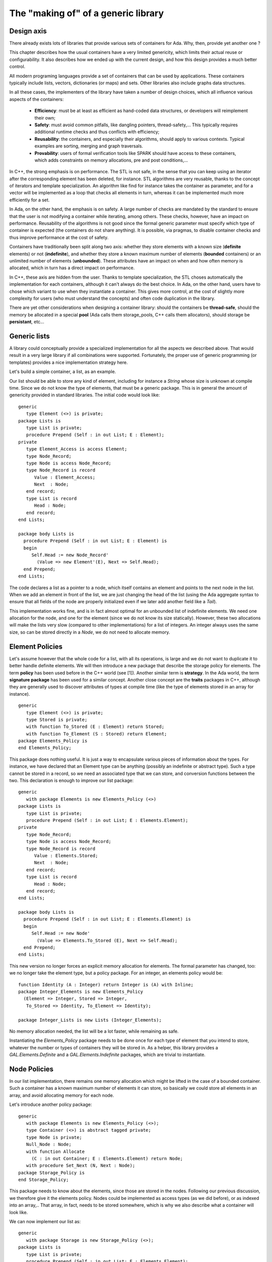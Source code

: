 The "making of" of a generic library
====================================

Design axis
-----------

There already exists lots of libraries that provide various sets of containers
for Ada. Why, then, provide yet another one ?

This chapter describes how the usual containers have a very limited genericity,
which limits their actual reuse or configurability. It also describes how we
ended up with the current design, and how this design provides a much better
control.

All modern programing languages provide a set of containers that can be used by
applications. These containers typically include lists, vectors, dictionaries
(or maps) and sets. Other libraries also include graphs data structures.

In all these cases, the implementers of the library have taken a number of
design choices, which all influence various aspects of the containers:

  - **Efficiency**: must be at least as efficient as hand-coded data
    structures, or developers will reimplement their own;

  - **Safety**: must avoid common pitfalls, like dangling pointers,
    thread-safety,... This typically requires additional runtime checks and
    thus conflicts with efficiency;

  - **Reusability**: the containers, and especially their algorithms, should
    apply to various contexts. Typical examples are sorting, merging and graph
    traversals.

  - **Provability**: users of formal verification tools like SPARK should have
    access to these containers, which adds constraints on memory allocations,
    pre and post conditions,...

In C++, the strong emphasis is on performance. The STL is not safe, in the
sense that you can keep using an iterator after the corresponding element has
been deleted, for instance. STL algorithms are very reusable, thanks to the
concept of iterators and template specialization. An algorithm like find for
instance takes the container as parameter, and for a vector will be implemented
as a loop that checks all elements in turn, whereas it can be implemented much
more efficiently for a set.

In Ada, on the other hand, the emphasis is on safety. A large number of checks
are mandated by the standard to ensure that the user is not modifying a
container while iterating, among others. These checks, however, have an impact
on performance. Reusability of the algorithms is not good since the formal
generic parameter must specify which type of container is expected (the
containers do not share anything). It is possible, via pragmas, to disable
container checks and thus improve performance at the cost of safety.

Containers have traditionally been split along two axis: whether they store
elements with a known size (**definite** elements) or not (**indefinite**), and
whether they store a known maximum number of elements (**bounded** containers)
or an unlimited number of elements (**unbounded**). These attributes have an
impact on when and how often memory is allocated, which in turn has a direct
impact on performance.

In C++, these axis are hidden from the user. Thanks to template specialization,
the STL choses automatically the implementation for each containers, although
it can't always do the best choice. In Ada, on the other hand, users have to
chose which variant to use when they instantiate a container. This gives more
control, at the cost of slightly more complexity for users (who must understand
the concepts) and often code duplication in the library.

There are yet other considerations when designing a container library: should
the containers be **thread-safe**, should the memory be allocated in a special
**pool** (Ada calls them storage_pools, C++ calls them allocators), should
storage be **persistant**, etc...

Generic lists
-------------

A library could conceptually provide a specialized implementation for all the
aspects we described above. That would result in a very large library if all
combinations were supported. Fortunately, the proper use of generic programming
(or templates) provides a nice implementation strategy here.

Let's build a simple container, a list, as an example.

.. highlight:: ada

Our list should be able to store any kind of element, including for instance a
`String` whose size is unknown at compile time. Since we do not know the type
of elements, that must be a generic package. This is in general the amount of
genericity provided in standard libraries. The initial code would look like::

   generic
      type Element (<>) is private;
   package Lists is
      type List is private;
      procedure Prepend (Self : in out List; E : Element);
   private
      type Element_Access is access Element;
      type Node_Record;
      type Node is access Node_Record;
      type Node_Record is record
         Value : Element_Access;
         Next  : Node;
      end record;
      type List is record
         Head : Node;
      end record;
   end Lists;

   package body Lists is
     procedure Prepend (Self : in out List; E : Element) is
     begin
        Self.Head := new Node_Record'
          (Value => new Element'(E), Next => Self.Head);
     end Prepend;
   end Lists;

The code declares a list as a pointer to a node, which itself contains an
element and points to the next node in the list. When we add an element in
front of the list, we are just changing the head of the list (using the Ada
aggregate syntax to ensure that all fields of the node are properly initialized
even if we later add another field like a `Tail`).

This implementation works fine, and is in fact almost optimal for an unbounded
list of indefinite elements. We need one allocation for the node, and one for
the element (since we do not know its size statically). However, these two
allocations will make the lists very slow (compared to other implementations)
for a list of integers. An integer always uses the same size, so can be stored
directly in a `Node`, we do not need to allocate memory.

Element Policies
----------------

Let's assume however that the whole code for a list, with all its operations,
is large and we do not want to duplicate it to better handle definite elements.
We will then introduce a new package that describe the storage policy for
elements. The term **policy** has been used before in the C++ world (see [1]).
Another similar term is **strategy**. In the Ada world, the term **signature
package** has been used for a similar concept. Another close concept are the
**traits** packages in C++, although they are generally used to discover
attributes of types at compile time (like the type of elements stored in an
array for instance).

::

   generic
      type Element (<>) is private;
      type Stored is private;
      with function To_Stored (E : Element) return Stored;
      with function To_Element (S : Stored) return Element;
   package Elements_Policy is
   end Elements_Policy;

This package does nothing useful. It is just a way to encapsulate various
pieces of information about the types. For instance, we have declared that an
Element type can be anything (possibly an indefinite or abstract type). Such a
type cannot be stored in a record, so we need an associated type that we can
store, and conversion functions between the two. This declaration is enough to
improve our list package::

   generic
      with package Elements is new Elements_Policy (<>)
   package Lists is
      type List is private;
      procedure Prepend (Self : in out List; E : Elements.Element);
   private
      type Node_Record;
      type Node is access Node_Record;
      type Node_Record is record
         Value : Elements.Stored;
         Next  : Node;
      end record;
      type List is record
         Head : Node;
      end record;
   end Lists;
   
   package body Lists is
     procedure Prepend (Self : in out List; E : Elements.Element) is
     begin
        Self.Head := new Node'
          (Value => Elements.To_Stored (E), Next => Self.Head);
     end Prepend;
   end Lists;

This new version no longer forces an explicit memory allocation for elements.
The formal parameter has changed, too: we no longer take the element type, but
a policy package.  For an integer, an elements policy would be::

   function Identity (A : Integer) return Integer is (A) with Inline;
   package Integer_Elements is new Elements_Policy
     (Element => Integer, Stored => Integer,
      To_Stored => Identity, To_Element => Identity);

   package Integer_Lists is new Lists (Integer_Elements);

No memory allocation needed, the list will be a lot faster, while remaining as
safe.

Instantiating the `Elements_Policy` package needs to be done once for each type
of element that you intend to store, whatever the number or types of containers
they will be stored in. As a helper, this library provides a
`GAL.Elements.Definite` and a `GAL.Elements.Indefinite` packages, which are
trivial to instantiate.

Node Policies
-------------

In our list implementation, there remains one memory allocation which might be
lifted in the case of a bounded container. Such a container has a known maximum
number of elements it can store, so basically we could store all elements in an
array, and avoid allocating memory for each node.

Let's introduce another policy package::

   generic
      with package Elements is new Elements_Policy (<>);
      type Container (<>) is abstract tagged private;
      type Node is private;
      Null_Node : Node;
      with function Allocate 
        (C : in out Container; E : Elements.Element) return Node;
      with procedure Set_Next (N, Next : Node);
   package Storage_Policy is
   end Storage_Policy;

This package needs to know about the elements, since those are stored in the
nodes. Following our previous discussion, we therefore give it the elements
policy. Nodes could be implemented as access types (as we did before), or as
indexed into an array,.. That array, in fact, needs to be stored somewhere,
which is why we also describe what a container will look like.

We can now implement our list as::

   generic
      with package Storage is new Storage_Policy (<>);
   package Lists is
      type List is private;
      procedure Prepend (Self : in out List; E : Elements.Element);
   private
      type List is new Storage.Container with record
        Head : Storage.Node;
      end record;
   end Lists;
   
   package body Lists is
     procedure Prepend (Self : in out List; E : Elements.Element) is
        N : constant Storage.Node := Storage.Allocate (Self, E);
     begin
        Storage.Set_Next (N, Self.Head);
        Self.Head := N;
     end Prepend;
   end Lists;

This list is no longer forcing any allocation. That decision is left to the two
policy packages we use.  If we now want to provide a list of integers that will
contain at most 1000 elements, we can provide a separate implementation for the
nodes policy that does not do any allocation of memory. Compared to doing two
allocation per elements in our original list, this will be much faster.

Let's look at two possible implementations of this policy. The first one ends
up doing the same thing we were doing before. The nodes are allocated in
memory, and therefore we do not really need the container. Note that we have
declared `Allocate` and `Set_Next` as inline. This ensures that the compiler
will in fact generate the same code it did before, as if we had not added an
extra subprogram call. Thus performance is preserved, and yet our list is more
flexible::

   generic
      with package Elements is new Elements_Policy (<>);
   package Unbounded_Storage is
      type Container is tagged null record;
      type Node_Record;
      type Node is access Node_Record;
      type Node_Record is record
         Value : Elements.Stored;
         Next  : Node;
      end record;
      function Allocate 
        (C : in out Container; E : Elements.Element) return Node
        is (new Node_Record'
             (Value => Elements.To_Stored (E), Next => null))
        with Inline;
      procedure Set_Next (N, Next : Node) with Inline;
      package Policy is new Storage_Policy
         (Elements, Container, Node, null, Allocate, Set_Next);
   end Unbounded_Storage;
   
   package body Unbounded_Storage is
      procedure Set_Next (N, Next : Node) is
      begin
         N.Next := Next;
      end Set_Next;
   end Unbounded_Storage;

The second implementation is for a bounded list, with a known maximum
number of elements::

   generic
      with package Elements is new Elements_Policy (<>);
   package Bounded_Storage is
      type Node is new Integer range 0 .. 1000;
      Unset : constant Node := 0;
      type Element_Array is array (Node) of Elements.Stored;
      type Container is tagged record
         Elms : Element_Array;
         Last : Node := Unset;
      end record;
      function Allocate 
        (C : in out Container; E : Elements.Element) return Node
         with Inline;
      procedure Set_Next (N, Next : Node) is null with Inline;
      package Policy is new Storage_Policy
         (Elements, Container, Node, Unset, Allocate, Set_Next);
   end Bounded_Storage;
   
   package body Bounded_Storage is
      function Allocate 
        (C : in out Container; E : Elements.Element) return Node is
      begin
         C.Last := C.Last + 1; 
         C.Elms (C.Last) := Elements.To_Stored (E);
         return C.Last;          
      end Allocate;
   end Bounded_Storage;

Strictly speaking, this is closer to what a vector would be, not a list, but
this is for purposes of illustration.

Controlling the use of memory allocations (and more importantly deallocations)
is also a major need when one is trying to prove code, for instance in the
context of SPARK. Various implementations of the elements policy and nodes
policy can prove more amenable to SPARK than the ones we just saw.

Algorithms
----------

Standard Ada containers have a lot of similarities in their API (they all provide
a `Cursor` type, most of them provide a `Append` or `Include` operation, ...) This
help users to learn the API and use the various types of containers.

However, strictly speaking they have nothing in common (no inheritance for instance),
so one cannot write an algorithm that are container agnostic. For instance, if
we want to write a simple algorithm that counts the number of elements in a
container, we need one implementation for each type of container::

   generic
      with package Lists is new Doubly_Linked_Lists (<>);
   function Count (L : Lists.List) return Natural is
      Result : Natural := 0;
      C : Lists.Cursor := L.First;
   begin
      while Lists.Has_Element (C) loop
         Result := Result + 1;
         Lists.Next (C);
      end loop;
      return Result;
   end Count;

   generic
      with package Vec is new Vectors (<>);
   function Count (V : Vec.Vector) return Natural is
      --  ... same as above

We could actually write the algorithm once if we pass more formal parameters,
as in::

   generic
      type Element is private;
      type Container is private;
      type Cursor is private;
      with function First (Self : Container) return Cursor is <>;
      with function Has_Element
         (Self : Container; C : Cursor) return Boolean is <>;
      with function Element (C : Cursor) return Element is <>;
      with procedure Next (C : in out Cursor) is <>;
   function Count (L : Container) return Natural is
      --  ... same as before

This is now applicable to any type of container (even those not part of the
standard Ada runtime. However, it has suddenly become a lot more work to
instantiate, despise the use of `is <>` so that the compiler defaults to any
visible subprogram with the correct profile.

At this point, we can introduce our third policy package, the **Cursors**
policy. Since we are only interested in moving forward, we'll call these
the `Forward Cursors`. At the same time, we'll ruse our `Element policy`
which, as we saw before, allow us to control memory allocation and storage
of elements::

   generic
      with package Elements is new Elements_Policy (<>);
      type Container is private;
      type Cursor is private;
      with function First (Self : Container) return Cursor is <>;
      with function Has_Element
         (Self : Container; C : Cursor) return Boolean is <>;
      with function Element (C : Cursor) return Elements.Element is <>;
      with procedure Next (C : in out Cursor) is <>;
   package Forward_Cursors_Policy is
   end Forward_Cursors_Policy;

Our algorithms will now all have a similar list of formal parameters, for
instance::

   generic
      with package Cursors is new Forward_Cursors_Policy (<>);
   function Count (L : Cursors.Container) return Natural;

   generic
      with package Cursors is new Forward_Cursors_Policy (<>);
   function Contains
      (L : Cursors.Container; E : Cursors.Elements.Element)
      return Boolean;

Again, instantiating the `Forward_Cursors_Policy` package needs to be done only
once for each type of data structure. In fact, when you are using the data
structures provided in this library, they already provide the necessary
`Cursors` packages, so that you can easily use them with any of the algorithms.

This library also provides a `GAL.Cursors.Adaptors` which has a number of
nested package that will provide cursors policies for the standard Ada
containers. It is thus relatively easy to also reuse the library's algorithms
with the standard Ada containers.

